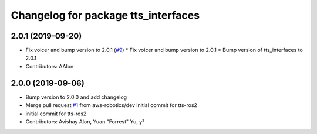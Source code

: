 ^^^^^^^^^^^^^^^^^^^^^^^^^^^^^^^^^^^^
Changelog for package tts_interfaces
^^^^^^^^^^^^^^^^^^^^^^^^^^^^^^^^^^^^

2.0.1 (2019-09-20)
------------------
* Fix voicer and bump version to 2.0.1 (`#9 <https://github.com/aws-robotics/tts-ros2/issues/9>`_)
  * Fix voicer and bump version to 2.0.1
  * Bump version of tts_interfaces to 2.0.1
* Contributors: AAlon

2.0.0 (2019-09-06)
------------------
* Bump version to 2.0.0 and add changelog
* Merge pull request `#1 <https://github.com/aws-robotics/tts-ros2/issues/1>`_ from aws-robotics/dev
  initial commit for tts-ros2
* initial commit for tts-ros2
* Contributors: Avishay Alon, Yuan "Forrest" Yu, y²
